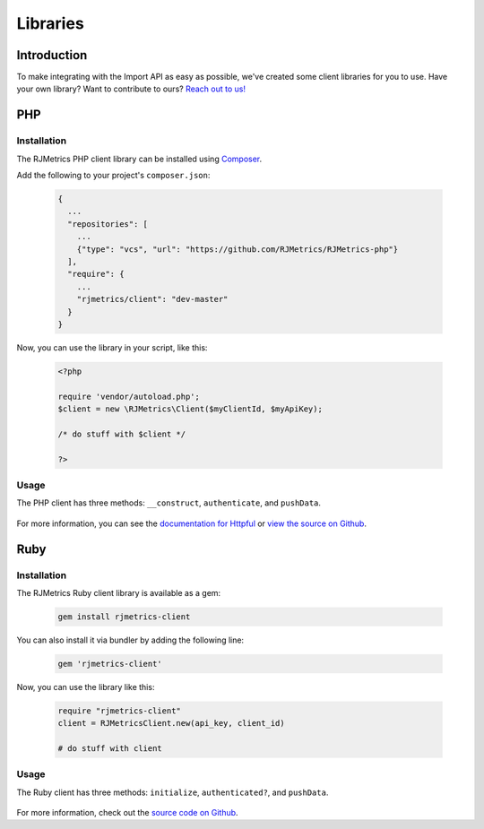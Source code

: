 .. _libraries:
.. highlight:: bash 

******************************
Libraries
******************************

Introduction
=============================

To make integrating with the Import API as easy as possible, we've created some client libraries for you to use. Have your own library? Want to contribute to ours? `Reach out to us! <mailto:support@rjmetrics.com>`_


PHP
=============================

Installation
-----------------------------

The RJMetrics PHP client library can be installed using Composer_.

Add the following to your project's ``composer.json``:

.. _Composer: https://getcomposer.org

  .. code-block:: js

    {
      ...
      "repositories": [
        ...
        {"type": "vcs", "url": "https://github.com/RJMetrics/RJMetrics-php"}
      ],
      "require": {
        ...
        "rjmetrics/client": "dev-master"
      }
    }

Now, you can use the library in your script, like this:

  .. code-block:: php

    <?php

    require 'vendor/autoload.php';
    $client = new \RJMetrics\Client($myClientId, $myApiKey);

    /* do stuff with $client */

    ?>

Usage
-----------------------------

The PHP client has three methods: ``__construct``, ``authenticate``, and ``pushData``.

  .. php:method:: __construct($clientId, $apiKey, $timeoutInSeconds = 10)

      Takes a `clientId` and `apiKey`. If either are invalid, this function will immediately throw an `InvalidArgumentException`. It will then hit the live API to test the given credentials. If that authentication fails, it will throw a `RJMetrics\UnableToConnectException`.

      :param int $clientId: The client ID
      :param string $apiKey: The API Key
      :param int $timeoutInSeconds: The timeout in seconds. Defaults to 10 seconds
      :returns: object

  .. php:method:: authenticate()

      This function will run authentication against the live API. Will return true if authentication succeeds, false if it fails.

      :returns: true if authentication succeeds, false if it fails

  .. php:method:: pushData($tableName, $data, $url = self::API_BASE)

      Given a table name and a valid php object or array, this function will push it to the Import API. If `tableName` or `data` are invalid, this function will throw an `InvalidArgumentException`.

      Per the Import API spec, it breaks `data` down into chunks of 100 records per request.

      :param string $table:
      :param array/object $data:
      :param string $url: optional
      :returns: an array of Httpful response objects.

For more information, you can see the `documentation for Httpful <http://phphttpclient.com/>`_ or `view the source on Github <https://github.com/RJMetrics/RJMetrics-php>`_.



Ruby
=============================

Installation
-----------------------------

The RJMetrics Ruby client library is available as a gem:

  .. code-block:: bash

    gem install rjmetrics-client

You can also install it via bundler by adding the following line:

  .. code-block:: ruby

    gem 'rjmetrics-client'

Now, you can use the library like this:

  .. code-block:: ruby

    require "rjmetrics-client"
    client = RJMetricsClient.new(api_key, client_id)

    # do stuff with client

Usage
----------------------------

The Ruby client has three methods: ``initialize``, ``authenticated?``, and ``pushData``.
    
  .. rb:method:: initialize(client_id, api_key, timeout_in_seconds = 10)

      Constructs a Client instance if it receives valid arguments or will raise an ArgumentError.

      :client_id: [Integer] your RJMetrics Client ID
      :api_key: [String] your RJMetrics API Key
      :timeout_in_seconds: [Integer] seconds to wait for API responses or nil

  .. rb:method:: pushData(table_name, data, url = API_BASE)

      Sends data to RJMetrics Data Import API.

      :table_name: [String] the table name you wish to store the data
      :data: [Hashamp] or Array of Hashmaps of data points that will get sent
      :url: [String] Import API url or nil
      :returns: [Array] results of each request to RJMetrics Data Import API     

For more information, check out the `source code on Github <https://github.com/RJMetrics/RJMetrics-ruby>`_.

